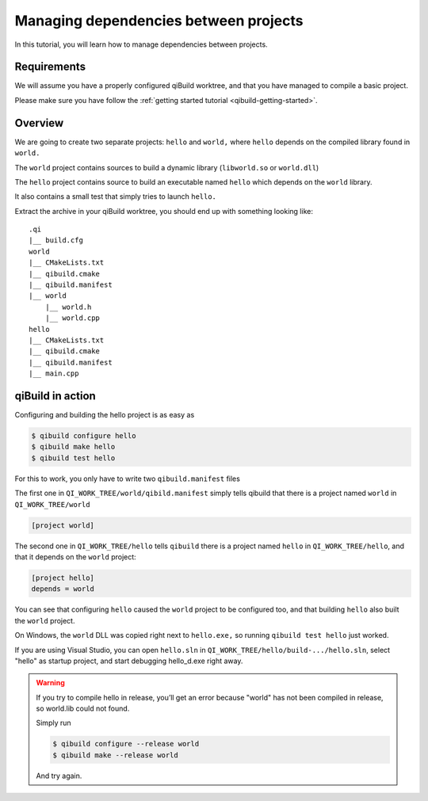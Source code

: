 .. _qibuild-managing-deps:

Managing dependencies between projects
======================================

In this tutorial, you will learn how to manage dependencies between projects.

Requirements
------------

We will assume you have a properly configured qiBuild
worktree, and that you have managed to compile a basic project.

Please make sure you have follow the
:ref:`getting started tutorial <qibuild-getting-started>`.

Overview
--------

We are going to create two separate projects: ``hello`` and ``world,`` where
``hello`` depends on the compiled library found in ``world.``

The ``world`` project contains sources to build a dynamic library
(``libworld.so`` or ``world.dll``)

The ``hello`` project contains source to build an executable named ``hello``
which depends on the ``world`` library.

It also contains a small test that simply tries to launch ``hello.``

.. FIXME!
   The sources of this example can be found ...

Extract the archive in your qiBuild worktree, you should end up with something
looking like::

  .qi
  |__ build.cfg
  world
  |__ CMakeLists.txt
  |__ qibuild.cmake
  |__ qibuild.manifest
  |__ world
      |__ world.h
      |__ world.cpp
  hello
  |__ CMakeLists.txt
  |__ qibuild.cmake
  |__ qibuild.manifest
  |__ main.cpp



qiBuild in action
------------------

Configuring and building the hello project is as easy as

.. code-block:: console

  $ qibuild configure hello
  $ qibuild make hello
  $ qibuild test hello


For this to work, you only have to write two ``qibuild.manifest`` files

The first one in ``QI_WORK_TREE/world/qibild.manifest`` simply tells
qibuild that there is a project named ``world`` in
``QI_WORK_TREE/world``

.. code-block:: ini

   [project world]


The second one in ``QI_WORK_TREE/hello`` tells ``qibuild``
there is a project named ``hello`` in ``QI_WORK_TREE/hello``,
and that it depends on the ``world`` project:

.. code-block:: ini

   [project hello]
   depends = world

You can see that configuring ``hello`` caused the ``world`` project to be
configured too, and that building ``hello`` also built the ``world`` project.

On Windows, the ``world`` DLL was copied right next to ``hello.exe,`` so
running ``qibuild test hello`` just worked.

If you are using Visual Studio, you can open ``hello.sln`` in
``QI_WORK_TREE/hello/build-.../hello.sln``, select "hello" as startup project,
and start debugging hello_d.exe right away.

.. warning:: If you try to compile hello in release, you’ll get an
  error because "world" has not been compiled in release, so world.lib could
  not found.

  Simply run

  .. code-block:: console

    $ qibuild configure --release world
    $ qibuild make --release world

  And try again.
